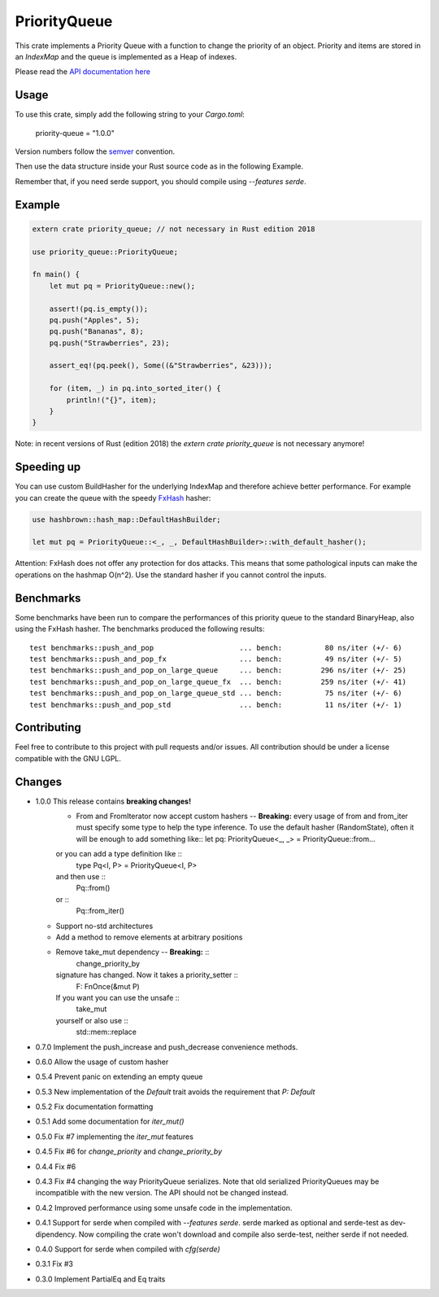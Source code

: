 =============
PriorityQueue
============= 
.. image:: https://img.shields.io/crates/v/priority-queue.svg
	   :target: https://crates.io/crates/priority-queue
.. image:: https://travis-ci.org/garro95/priority-queue.svg?branch=master
	   :target: https://travis-ci.org/garro95/priority-queue
	   
This crate implements a Priority Queue with a function to change the priority of an object.
Priority and items are stored in an `IndexMap` and the queue is implemented as a Heap of indexes.


Please read the `API documentation here`__

__ https://docs.rs/priority-queue/

Usage
-----
To use this crate, simply add the following string to your `Cargo.toml`:

	  priority-queue = "1.0.0"

Version numbers follow the semver__ convention.

__ https://semver.org/

Then use the data structure inside your Rust source code as in the following Example.

Remember that, if you need serde support, you should compile using `--features serde`.

Example
-------
.. code:: rust
	  
	  extern crate priority_queue; // not necessary in Rust edition 2018

	  use priority_queue::PriorityQueue;
	  
	  fn main() {
	      let mut pq = PriorityQueue::new();

	      assert!(pq.is_empty());
	      pq.push("Apples", 5);
	      pq.push("Bananas", 8);
	      pq.push("Strawberries", 23);

	      assert_eq!(pq.peek(), Some((&"Strawberries", &23)));

	      for (item, _) in pq.into_sorted_iter() {
	          println!("{}", item);
	      }
	  }

Note: in recent versions of Rust (edition 2018) the `extern crate priority_queue` is not necessary anymore!

Speeding up
-----------

You can use custom BuildHasher for the underlying IndexMap and therefore achieve better performance.
For example you can create the queue with the speedy FxHash_ hasher:

.. code:: rust

      use hashbrown::hash_map::DefaultHashBuilder;

      let mut pq = PriorityQueue::<_, _, DefaultHashBuilder>::with_default_hasher();

.. _FxHash: https://github.com/Amanieu/hashbrown

Attention: FxHash does not offer any protection for dos attacks. This means that some pathological inputs can make the operations on the hashmap O(n^2). Use the standard hasher if you cannot control the inputs.

Benchmarks
----------
Some benchmarks have been run to compare the performances of this priority queue to the standard BinaryHeap, also using the FxHash hasher.
The benchmarks produced the following results:
::
   test benchmarks::push_and_pop                    ... bench:          80 ns/iter (+/- 6)
   test benchmarks::push_and_pop_fx                 ... bench:          49 ns/iter (+/- 5)
   test benchmarks::push_and_pop_on_large_queue     ... bench:         296 ns/iter (+/- 25)
   test benchmarks::push_and_pop_on_large_queue_fx  ... bench:         259 ns/iter (+/- 41)
   test benchmarks::push_and_pop_on_large_queue_std ... bench:          75 ns/iter (+/- 6)
   test benchmarks::push_and_pop_std                ... bench:          11 ns/iter (+/- 1)


Contributing
------------

Feel free to contribute to this project with pull requests and/or issues. All contribution should be under a license compatible with the GNU LGPL.

Changes
-------

* 1.0.0 This release contains **breaking changes!**
    * From and FromIterator now accept custom hashers -- **Breaking:** every usage of from and from_iter must specify some type to help the type inference. To use the default hasher (RandomState), often it will be enough to add something like::
      let pq: PriorityQueue<_, _> = PriorityQueue::from...
    or you can add a type definition like ::
      type Pq<I, P> = PriorityQueue<I, P>
    and then use ::
      Pq::from()
    or ::
      Pq::from_iter()
  * Support no-std architectures
  * Add a method to remove elements at arbitrary positions
  * Remove take_mut dependency -- **Breaking:** ::
      change_priority_by
    signature has changed. Now it takes a priority_setter ::
      F: FnOnce(&mut P)
    If you want you can use the unsafe ::
      take_mut
    yourself or also use ::
      std::mem::replace
* 0.7.0 Implement the push_increase and push_decrease convenience methods.
* 0.6.0 Allow the usage of custom hasher
* 0.5.4 Prevent panic on extending an empty queue
* 0.5.3 New implementation of the `Default` trait avoids the requirement that `P: Default`
* 0.5.2 Fix documentation formatting
* 0.5.1 Add some documentation for `iter_mut()`
* 0.5.0 Fix #7 implementing the `iter_mut` features
* 0.4.5 Fix #6 for `change_priority` and `change_priority_by`
* 0.4.4 Fix #6
* 0.4.3 Fix #4 changing the way PriorityQueue serializes.
  Note that old serialized PriorityQueues may be incompatible with the new version.
  The API should not be changed instead.
* 0.4.2 Improved performance using some unsafe code in the implementation.
* 0.4.1 Support for serde when compiled with `--features serde`.
  serde marked as optional and serde-test as dev-dipendency.
  Now compiling the crate won't download and compile also serde-test, neither serde if not needed.
* 0.4.0 Support for serde when compiled with `cfg(serde)`
* 0.3.1 Fix #3
* 0.3.0 Implement PartialEq and Eq traits
